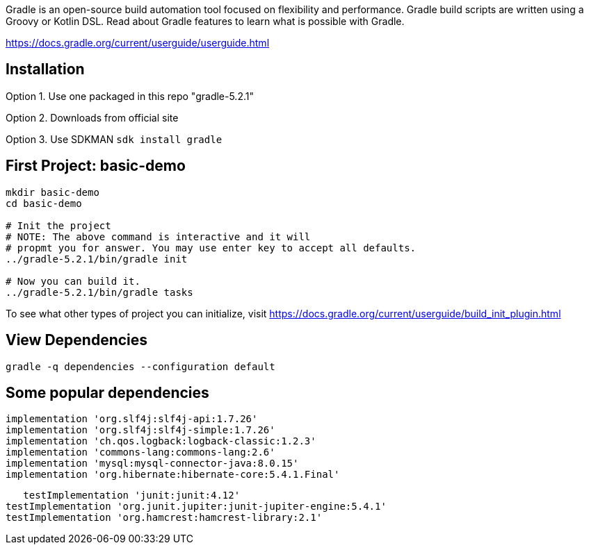 Gradle is an open-source build automation tool focused on flexibility and performance. Gradle build scripts are written using a Groovy or Kotlin DSL. Read about Gradle features to learn what is possible with Gradle.

https://docs.gradle.org/current/userguide/userguide.html

== Installation

Option 1. Use one packaged in this repo "gradle-5.2.1"

Option 2. Downloads from official site

Option 3. Use SDKMAN `sdk install gradle`


== First Project: basic-demo

----
mkdir basic-demo
cd basic-demo

# Init the project
# NOTE: The above command is interactive and it will 
# propmt you for answer. You may use enter key to accept all defaults.
../gradle-5.2.1/bin/gradle init

# Now you can build it.
../gradle-5.2.1/bin/gradle tasks
----

To see what other types of project you can initialize, visit 
https://docs.gradle.org/current/userguide/build_init_plugin.html

== View Dependencies

  gradle -q dependencies --configuration default


== Some popular dependencies
	
	implementation 'org.slf4j:slf4j-api:1.7.26'
	implementation 'org.slf4j:slf4j-simple:1.7.26'
	implementation 'ch.qos.logback:logback-classic:1.2.3'
	implementation 'commons-lang:commons-lang:2.6'
	implementation 'mysql:mysql-connector-java:8.0.15'
	implementation 'org.hibernate:hibernate-core:5.4.1.Final'

    testImplementation 'junit:junit:4.12'
	testImplementation 'org.junit.jupiter:junit-jupiter-engine:5.4.1'
	testImplementation 'org.hamcrest:hamcrest-library:2.1'

